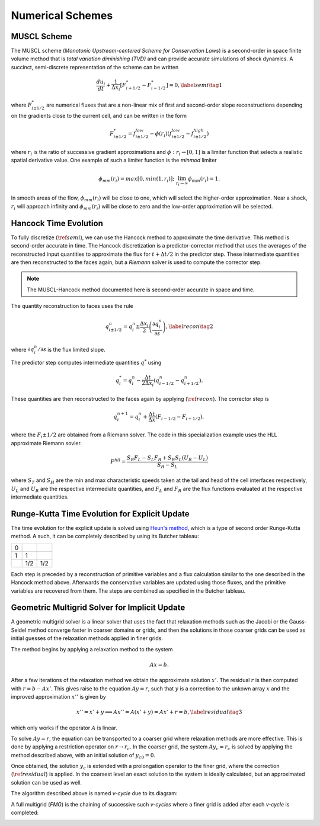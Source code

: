 .. |br| raw:: html

   <br />

.. _hard_method:

Numerical Schemes
*****************

MUSCL Scheme
~~~~~~~~~~~~

The MUSCL scheme (*Monotonic Upstream-centered Scheme for Conservation
Laws*) is a second-order in space finite volume method that is *total
variation diminishing (TVD)* and can provide accurate simulations of
shock dynamics. A succinct, semi-discrete representation of the scheme
can be written

.. math::

   \frac{du_i}{dt} + \frac{1}{\Delta x_i}
   \left[
     F^{*}_{i+1/2} - F^{*}_{i-1/2}
   \right] = 0,\label{semi}\tag{1}

where :math:`F^{*}_{i\pm 1/2}` are numerical fluxes that are a
non-linear mix of first and second-order slope reconstructions depending
on the gradients close to the current cell, and can be written in the
form

.. math::

   F^{*}_{i\pm 1/2} = f^{low}_{i\pm 1/2} -
   \phi(r_i)
   \left(
     f^{low}_{i\pm 1/2} - f^{high}_{i\pm 1/2}
   \right)

where :math:`r_i` is the ratio of successive gradient approximations and
:math:`\phi: r_i \rightarrow [0,1]` is a limiter function that selects a
realistic spatial derivative value. One example of such a limiter
function is the *minmod* limiter

.. math::

   \phi_{mm}(r_i) = max[0, min(1,r_i)];
   \;\;\lim_{r_i \rightarrow \infty}\phi_{mm}(r_i) = 1.

In smooth areas of the flow, :math:`\phi_{mm}(r_i)` will be close to
one, which will select the higher-order approximation. Near a shock,
:math:`r_i` will approach infinity and :math:`\phi_{mm}(r_i)` will be
close to zero and the low-order approximation will be selected.

Hancock Time Evolution
~~~~~~~~~~~~~~~~~~~~~~

To fully discretize (:math:`\ref{semi}`), we can use the Hancock method
to approximate the time derivative. This method is second-order accurate
in time. The Hancock discretization is a predictor-corrector method that
uses the averages of the reconstructed input quantities to approximate
the flux for :math:`t+\Delta t/2` in the predictor step. These
intermediate quantities are then reconstructed to the faces again, but a
*Riemann* solver is used to compute the corrector step.

.. note::

   The MUSCL-Hancock method documented here is second-order accurate in
   space and time.

The quantity reconstruction to faces uses the rule

.. math::

   q^n_{i\pm 1/2} = q^n_i \pm
     \frac{\Delta x_i}{2}
     \left(\frac{\partial q^n_i}{\partial s}\right),\label{recon}\tag{2}

where :math:`\partial q^n_i/\partial s` is the flux limited slope.

The predictor step computes intermediate quantities :math:`q^{*}` using

.. math::

   q^{*}_i = q^n_i - \frac{\Delta t}{2\Delta x_i}
   \left(q^n_{i-1/2} - q^n_{i+1/2}\right).

These quantities are then reconstructed to the faces again by applying
(:math:`\ref{recon}`). The corrector step is

.. math::

   q^{n+1}_i = q^n_i + \frac{\Delta t}{\Delta x}
   \left( F_{i-1/2} - F_{i+1/2} \right),

where the :math:`F_i\pm1/2` are obtained from a Riemann solver. The code
in this specialization example uses the HLL approximate Riemann sovler.

.. math::

   F^{hll} =
   \frac
   {S_R F_L - S_L F_R + S_R S_L\left(U_R - U_L\right)}
   {S_R - S_L}

where :math:`S_T` and :math:`S_H` are the min and max characteristic
speeds taken at the tail and head of the cell interfaces respectively,
:math:`U_L` and :math:`U_R` are the respective intermediate quantities,
and :math:`F_L` and :math:`F_R` are the flux functions evaluated at the
respective intermediate quantities.

Runge-Kutta Time Evolution for Explicit Update
~~~~~~~~~~~~~~~~~~~~~~~~~~~~~~~~~~~~~~~~~~~~~~~

The time evolution for the explicit update is solved using `Heun's
method <https://en.wikipedia.org/wiki/Heun%27s_method>`__, which is a
type of second order Runge-Kutta method. A such, it can be completely
described by using its Butcher tableau:

+-----+-----+-----+
| 0   |     |     |
+-----+-----+-----+
| 1   | 1   |     |
+-----+-----+-----+
|     | 1/2 | 1/2 |
+-----+-----+-----+

Each step is preceded by a reconstruction of primitive variables and a
flux calculation similar to the one described in the Hancock method
above. Afterwards the conservative variables are updated using those
fluxes, and the primitive variables are recovered from them. The steps
are combined as specified in the Butcher tableau.

Geometric Multigrid Solver for Implicit Update
~~~~~~~~~~~~~~~~~~~~~~~~~~~~~~~~~~~~~~~~~~~~~~~

A geometric multigrid solver is a linear solver that uses the fact that
relaxation methods such as the Jacobi or the Gauss-Seidel method
converge faster in coarser domains or grids, and then the solutions in
those coarser grids can be used as initial guesses of the relaxation
methods applied in finer grids.

The method begins by applying a relaxation method to the system

.. math::

  Ax = b.

After a few iterations of the relaxation method we obtain the
approximate solution :math:`x'`. The residual :math:`r` is then computed
with :math:`r = b - Ax'`. This gives raise to the equation :math:`Ay =
r`, such that :math:`y` is a correction to the unkown array :math:`x`
and the improved approximation :math:`x''` is given by

.. math::

  x'' = x' + y \implies Ax'' = A(x' + y) = Ax' + r = b,\label{residual}\tag{3}

which only works if the operator :math:`A` is linear.

To solve :math:`Ay = r`, the equation can be transported to a coarser
grid where relaxation methods are more effective. This is done by
applying a restriction operator on :math:`r \rightarrow r_c`. In the
coarser grid, the system :math:`Ay_c = r_c` is solved by applying the
method described above, with an initial solution of :math:`y_{c0} = 0`.

Once obtained, the solution :math:`y_c` is extended with a prolongation
operator to the finer grid, where the correction
(:math:`\ref{residual}`) is applied. In the coarsest level an exact
solution to the system is ideally calculated, but an approximated
solution can be used as well.

The algorithm described above is named `v-cycle` due to its diagram:

.. image:: ../../../doc/v-cycle.svg

A full multigrid (`FMG`) is the chaining of successive such `v-cycles`
where a finer grid is added after each `v-cycle` is completed:

.. image:: ../../../doc/fmg.svg

.. vim: set tabstop=2 shiftwidth=2 expandtab fo=cqt tw=72 :
